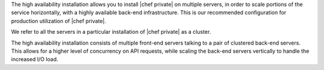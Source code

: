 .. The contents of this file may be included in multiple topics.
.. This file should not be changed in a way that hinders its ability to appear in multiple documentation sets.

The high availability installation allows you to install |chef private| on multiple servers, in order to scale portions of the service horizontally, with a highly available back-end infrastructure. This is our recommended configuration for production utilization of |chef private|.

We refer to all the servers in a particular installation of |chef private| as a cluster.

The high availability installation consists of multiple front-end servers talking to a pair of clustered back-end servers. This allows for a higher level of concurrency on API requests, while scaling the back-end servers vertically to handle the increased I/O load.


